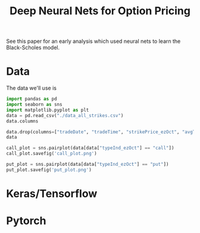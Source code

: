 #+title: Deep Neural Nets for Option Pricing



See this paper for an early analysis which used neural nets to learn the Black-Scholes model.

* Data

The data we'll use is

#+begin_src python :session data_desc
import pandas as pd
import seaborn as sns
import matplotlib.pyplot as plt
data = pd.read_csv("./data_all_strikes.csv")
data.columns
#+end_src

#+RESULTS:
: Index(['tradeDate', 'tradeTime', 'strikePrice_ezOct', 'typeInd_ezOct',
:        'deliveryDate_ezOct', 'avgTradePrice_ezOct', 'deliveryDate_esOct',
:        'avgTradePrice_esOct', 'timeTillExp', 'IV', 'BS', 'Delta', 'Gamma',
:        'Vega', 'Theta', 'Rho', 'moneyness'],
:       dtype='object')


#+begin_src python :session data_desc
data.drop(columns=["tradeDate", "tradeTime", "strikePrice_ezOct", "avgTradePrice_esOct", "deliveryDate_ezOct", "deliveryDate_esOct", "BS", "Delta", "Gamma", "Vega", "Theta", "Rho"], axis=1, inplace=True)
data
#+end_src

#+RESULTS:
#+begin_example
       typeInd_ezOct  avgTradePrice_ezOct  timeTillExp        IV  moneyness
0               call                38.50     0.082191  0.155232   1.005091
1                put                29.50     0.213698  0.243308   1.084507
2                put                 1.05     0.136983  0.465029   1.480567
3               call                12.25     0.136981  0.160561   0.950741
4                put                 1.75     0.136977  0.374290   1.327241
...              ...                  ...          ...       ...        ...
162514           put                24.50     0.131532  0.152491   1.026103
162515           put                 8.00     0.054797  0.166309   1.036731
162516           put                12.75     0.054797  0.150942   1.021559
162517          call                12.00     0.054797  0.116226   0.987829
162518          call                10.00     0.054797  0.113274   0.985504

[162519 rows x 5 columns]
#+end_example

#+begin_src python :session data_desc
call_plot = sns.pairplot(data[data["typeInd_ezOct"] == "call"])
call_plot.savefig('call_plot.png')
#+end_src

#+RESULTS:
: None

[[./call_plot.png]]

#+begin_src python :session data_desc
put_plot = sns.pairplot(data[data["typeInd_ezOct"] == "put"])
put_plot.savefig('put_plot.png')
#+end_src

#+RESULTS:
: None

[[./put_plot.png]]


* Keras/Tensorflow



* Pytorch
